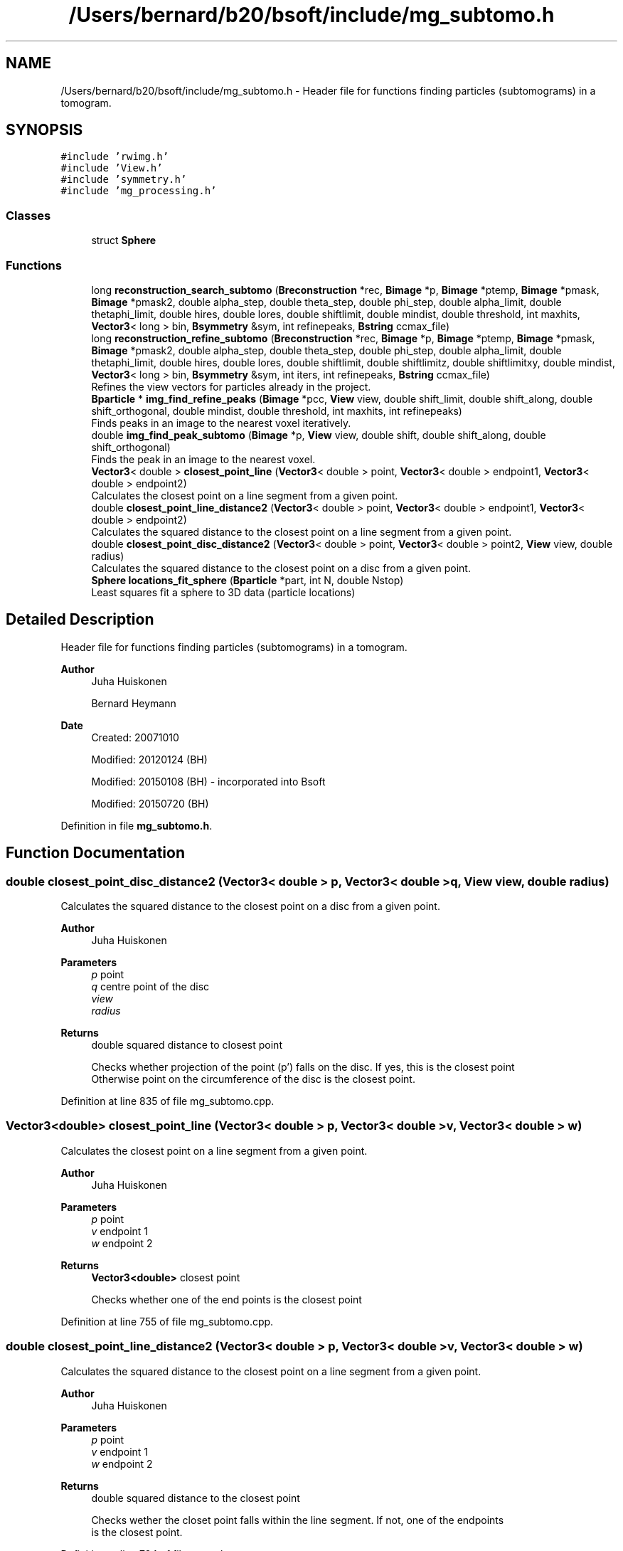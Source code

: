 .TH "/Users/bernard/b20/bsoft/include/mg_subtomo.h" 3 "Wed Sep 1 2021" "Version 2.1.0" "Bsoft" \" -*- nroff -*-
.ad l
.nh
.SH NAME
/Users/bernard/b20/bsoft/include/mg_subtomo.h \- Header file for functions finding particles (subtomograms) in a tomogram\&.  

.SH SYNOPSIS
.br
.PP
\fC#include 'rwimg\&.h'\fP
.br
\fC#include 'View\&.h'\fP
.br
\fC#include 'symmetry\&.h'\fP
.br
\fC#include 'mg_processing\&.h'\fP
.br

.SS "Classes"

.in +1c
.ti -1c
.RI "struct \fBSphere\fP"
.br
.in -1c
.SS "Functions"

.in +1c
.ti -1c
.RI "long \fBreconstruction_search_subtomo\fP (\fBBreconstruction\fP *rec, \fBBimage\fP *p, \fBBimage\fP *ptemp, \fBBimage\fP *pmask, \fBBimage\fP *pmask2, double alpha_step, double theta_step, double phi_step, double alpha_limit, double thetaphi_limit, double hires, double lores, double shiftlimit, double mindist, double threshold, int maxhits, \fBVector3\fP< long > bin, \fBBsymmetry\fP &sym, int refinepeaks, \fBBstring\fP ccmax_file)"
.br
.ti -1c
.RI "long \fBreconstruction_refine_subtomo\fP (\fBBreconstruction\fP *rec, \fBBimage\fP *p, \fBBimage\fP *ptemp, \fBBimage\fP *pmask, \fBBimage\fP *pmask2, double alpha_step, double theta_step, double phi_step, double alpha_limit, double thetaphi_limit, double hires, double lores, double shiftlimit, double shiftlimitz, double shiftlimitxy, double mindist, \fBVector3\fP< long > bin, \fBBsymmetry\fP &sym, int iters, int refinepeaks, \fBBstring\fP ccmax_file)"
.br
.RI "Refines the view vectors for particles already in the project\&. "
.ti -1c
.RI "\fBBparticle\fP * \fBimg_find_refine_peaks\fP (\fBBimage\fP *pcc, \fBView\fP view, double shift_limit, double shift_along, double shift_orthogonal, double mindist, double threshold, int maxhits, int refinepeaks)"
.br
.RI "Finds peaks in an image to the nearest voxel iteratively\&. "
.ti -1c
.RI "double \fBimg_find_peak_subtomo\fP (\fBBimage\fP *p, \fBView\fP view, double shift, double shift_along, double shift_orthogonal)"
.br
.RI "Finds the peak in an image to the nearest voxel\&. "
.ti -1c
.RI "\fBVector3\fP< double > \fBclosest_point_line\fP (\fBVector3\fP< double > point, \fBVector3\fP< double > endpoint1, \fBVector3\fP< double > endpoint2)"
.br
.RI "Calculates the closest point on a line segment from a given point\&. "
.ti -1c
.RI "double \fBclosest_point_line_distance2\fP (\fBVector3\fP< double > point, \fBVector3\fP< double > endpoint1, \fBVector3\fP< double > endpoint2)"
.br
.RI "Calculates the squared distance to the closest point on a line segment from a given point\&. "
.ti -1c
.RI "double \fBclosest_point_disc_distance2\fP (\fBVector3\fP< double > point, \fBVector3\fP< double > point2, \fBView\fP view, double radius)"
.br
.RI "Calculates the squared distance to the closest point on a disc from a given point\&. "
.ti -1c
.RI "\fBSphere\fP \fBlocations_fit_sphere\fP (\fBBparticle\fP *part, int N, double Nstop)"
.br
.RI "Least squares fit a sphere to 3D data (particle locations) "
.in -1c
.SH "Detailed Description"
.PP 
Header file for functions finding particles (subtomograms) in a tomogram\&. 


.PP
\fBAuthor\fP
.RS 4
Juha Huiskonen 
.PP
Bernard Heymann 
.RE
.PP
\fBDate\fP
.RS 4
Created: 20071010 
.PP
Modified: 20120124 (BH) 
.PP
Modified: 20150108 (BH) - incorporated into Bsoft 
.PP
Modified: 20150720 (BH) 
.RE
.PP

.PP
Definition in file \fBmg_subtomo\&.h\fP\&.
.SH "Function Documentation"
.PP 
.SS "double closest_point_disc_distance2 (\fBVector3\fP< double > p, \fBVector3\fP< double > q, \fBView\fP view, double radius)"

.PP
Calculates the squared distance to the closest point on a disc from a given point\&. 
.PP
\fBAuthor\fP
.RS 4
Juha Huiskonen 
.RE
.PP
\fBParameters\fP
.RS 4
\fIp\fP point 
.br
\fIq\fP centre point of the disc 
.br
\fIview\fP 
.br
\fIradius\fP 
.RE
.PP
\fBReturns\fP
.RS 4
double squared distance to closest point 
.PP
.nf
Checks whether projection of the point (p') falls on the disc. If yes, this is the closest point
Otherwise point on the circumference of the disc is the closest point.

.fi
.PP
 
.RE
.PP

.PP
Definition at line 835 of file mg_subtomo\&.cpp\&.
.SS "\fBVector3\fP<double> closest_point_line (\fBVector3\fP< double > p, \fBVector3\fP< double > v, \fBVector3\fP< double > w)"

.PP
Calculates the closest point on a line segment from a given point\&. 
.PP
\fBAuthor\fP
.RS 4
Juha Huiskonen 
.RE
.PP
\fBParameters\fP
.RS 4
\fIp\fP point 
.br
\fIv\fP endpoint 1 
.br
\fIw\fP endpoint 2 
.RE
.PP
\fBReturns\fP
.RS 4
\fBVector3<double>\fP closest point 
.PP
.nf
Checks whether one of the end points is the closest point

.fi
.PP
 
.RE
.PP

.PP
Definition at line 755 of file mg_subtomo\&.cpp\&.
.SS "double closest_point_line_distance2 (\fBVector3\fP< double > p, \fBVector3\fP< double > v, \fBVector3\fP< double > w)"

.PP
Calculates the squared distance to the closest point on a line segment from a given point\&. 
.PP
\fBAuthor\fP
.RS 4
Juha Huiskonen 
.RE
.PP
\fBParameters\fP
.RS 4
\fIp\fP point 
.br
\fIv\fP endpoint 1 
.br
\fIw\fP endpoint 2 
.RE
.PP
\fBReturns\fP
.RS 4
double squared distance to the closest point 
.PP
.nf
Checks wether the closet point falls within the line segment. If not, one of the endpoints
is the closest point.

.fi
.PP
 
.RE
.PP

.PP
Definition at line 794 of file mg_subtomo\&.cpp\&.
.SS "double img_find_peak_subtomo (\fBBimage\fP * p, \fBView\fP view, double shift, double shift_along, double shift_orthogonal)"

.PP
Finds the peak in an image to the nearest voxel\&. 
.PP
\fBAuthor\fP
.RS 4
Juha Huiskonen 
.RE
.PP
\fBParameters\fP
.RS 4
\fI*p\fP image (not altered)\&. 
.br
\fIview\fP view of the particle to be refined 
.br
\fIshift\fP radius of spherical or cylindrical search space (if < 0, default 1e30)\&. 
.br
\fIshift_along\fP additional shift allowed in the direction of the view vector\&. 
.br
\fIshift_orthogonal\fP additional shift allowed orthogonal to the view vector\&. 
.RE
.PP
\fBReturns\fP
.RS 4
double peak maximum\&. 
.PP
.nf
An image is searched for the global maximum (typically used to find the shift vector in a cross-correlation map).
The peak vector is returned in the image origin in actual pixel coordinates (no wrapping).
The maximum is returned in the image FOM.

.fi
.PP
 
.RE
.PP

.PP
Definition at line 668 of file mg_subtomo\&.cpp\&.
.SS "\fBBparticle\fP* img_find_refine_peaks (\fBBimage\fP * pcc, \fBView\fP view, double shift_limit, double shift_along, double shift_orthogonal, double mindist, double threshold, int maxhits, int refinepeaks)"

.PP
Finds peaks in an image to the nearest voxel iteratively\&. 
.PP
\fBAuthor\fP
.RS 4
Juha Huiskonen 
.RE
.PP
\fBParameters\fP
.RS 4
\fI*pcc\fP cross correlation map (not altered)\&. 
.br
\fIview\fP view of the particle to be refined 
.br
\fIshift_limit\fP radius of spherical or cylindrical search space (if < 0, default 1e30)\&. 
.br
\fIshift_along\fP additional shift allowed in the direction of the view vector\&. 
.br
\fIshift_orthogonal\fP additional shift allowed orthogonal to the view vector\&. 
.br
\fImindist\fP 2 * template radius: used for a spherical mask 
.br
\fIthreshold\fP threshold\&. if value is <0, only the global maximum is returned 
.br
\fImaxhits\fP 
.br
\fIrefinepeaks\fP 
.RE
.PP
\fBReturns\fP
.RS 4
Bparticle* list of peaks as particles\&. 
.PP
.nf
After a maximum value is found, it is masked with a spherical mask and the next largest value
is found, until all the values are below the threshold .

.fi
.PP
 
.RE
.PP

.PP
Definition at line 601 of file mg_subtomo\&.cpp\&.
.SS "\fBSphere\fP locations_fit_sphere (\fBBparticle\fP * part, int N, double Nstop)"

.PP
Least squares fit a sphere to 3D data (particle locations) 
.PP
\fBAuthor\fP
.RS 4
Juha Huiskonen 
.RE
.PP
\fBParameters\fP
.RS 4
\fI*part\fP particle 
.br
\fIN\fP iterations 
.br
\fINstop\fP stopping condition: tolerance in change of sphere center 
.RE
.PP
\fBReturns\fP
.RS 4
\fBSphere\fP fitted sphere struct 
.PP
.nf
Algorithm by ImaginaryZ
From http://imaginaryz.blogspot.co.uk/2011/04/least-squares-fit-sphere-to-3d-data.html

All you have to do is define:

Error = Sum( |Position[n] - Center|^2 - Radius^2 )

Then define the squared error:

Squared Error = Sum( ( |Position[n] - Center|^2 - Radius^2 )^2 )

And solve the summation using a iterative method (like newtons, below) after pulling out the summation terms.
For example, if you do: Sum( (P.x[n] - Cx)^2 ) You get (after Expand):
Sum( P.x[n]^2 - 2*P.x[n]*Cx + Cx^2 )
And you can then split up the sum:
Sum( P.x[n]^2 ) + Sum( P.x[n] ) * -2*Cx + Cx * Nelements
Note you HAVE to ultimately divide the sums by Nelements

Note that "Center" is A,B,C (3D) and I use Rsq as Radius^2.

This method is not fast, but it converges, and the way the code is written it is independent of dataset size,
but you do have to compute a number of sums and products before running the algorithm.

Note this method is used to generate the equations used to compute linear and quadratic fits instantly, given you compute some sums first.

.fi
.PP
 
.RE
.PP

.PP
Definition at line 907 of file mg_subtomo\&.cpp\&.
.SS "long reconstruction_refine_subtomo (\fBBreconstruction\fP * rec, \fBBimage\fP * p, \fBBimage\fP * ptemp, \fBBimage\fP * pmask, \fBBimage\fP * pmask2, double alpha_step_orig, double theta_step_orig, double phi_step_orig, double alpha_limit_orig, double thetaphi_limit_orig, double hires, double lores, double shiftlimit_orig, double shiftlimitz_orig, double shiftlimitxy_orig, double mindist, \fBVector3\fP< long > bin, \fBBsymmetry\fP & sym, int iters, int refinepeaks, \fBBstring\fP ccmax_file)"

.PP
Refines the view vectors for particles already in the project\&. 
.PP
\fBAuthor\fP
.RS 4
Juha Huiskonen 
.RE
.PP
\fBParameters\fP
.RS 4
\fI*rec\fP reconstruction parameters\&. 
.br
\fI*p\fP the image\&. 
.br
\fI*ptemp\fP the template to be searched for\&. 
.br
\fI*pmask\fP reciprocal space mask for cross-correlation (ignored if NULL)\&. 
.br
\fI*pmask2\fP real space mask for cross-correlation (ignored if NULL)\&. 
.br
\fIalpha_step_orig\fP angular step size around view vector (radians)\&. 
.br
\fItheta_step_orig\fP angular step size around view vector (radians)\&. 
.br
\fIphi_step_orig\fP angular step size around view vector (radians)\&. 
.br
\fIalpha_limit_orig\fP angular limit for refinement in alpha (radians)\&. 
.br
\fIthetaphi_limit_orig\fP angular limit for refinement in theta & phi (radians)\&. 
.br
\fIhires\fP high resolution limit\&. 
.br
\fIlores\fP low resolution limit\&. 
.br
\fIshiftlimit_orig\fP maximum shift from the original position (binned units)\&. 
.br
\fIshiftlimitz_orig\fP maximum z-shift from the original position (binned units)\&. 
.br
\fIshiftlimitxy_orig\fP maximum xy-shift from the original position (binned units)\&. 
.br
\fImindist\fP minimun distance for cc peaks (binned units)\&. 
.br
\fIbin\fP binning for map, template and mask 
.br
\fI*sym\fP symmetry to generate a list of views for search mode 
.br
\fIiters\fP number of iterations in refine 
.br
\fIrefinepeaks\fP flag to run several iterations in refine 
.br
\fIccmax_file\fP file for cross-correlation map (max ccc for each position and rotation of the template) 
.RE
.PP
\fBReturns\fP
.RS 4
double the best correlation coefficient\&. 
.PP
.nf
The template is rotated and cross-correlated to find fits above the
    threshold.

.fi
.PP
 
.RE
.PP

.PP
Definition at line 334 of file mg_subtomo\&.cpp\&.
.SS "long reconstruction_search_subtomo (\fBBreconstruction\fP * rec, \fBBimage\fP * p, \fBBimage\fP * ptemp, \fBBimage\fP * pmask, \fBBimage\fP * pmask2, double alpha_step, double theta_step, double phi_step, double alpha_limit, double thetaphi_limit, double hires, double lores, double shiftlimit, double mindist, double threshold, int maxhits, \fBVector3\fP< long > bin, \fBBsymmetry\fP & sym, int refinepeaks, \fBBstring\fP ccmax_file)"

.PP
Definition at line 141 of file mg_subtomo\&.cpp\&.
.SH "Author"
.PP 
Generated automatically by Doxygen for Bsoft from the source code\&.

